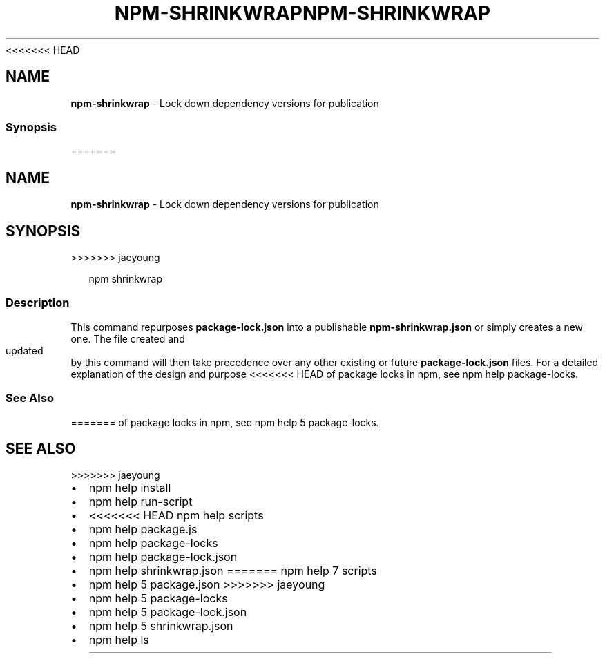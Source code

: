 <<<<<<< HEAD
.TH "NPM\-SHRINKWRAP" "1" "March 2020" "" ""
.SH "NAME"
\fBnpm-shrinkwrap\fR \- Lock down dependency versions for publication
.SS Synopsis
=======
.TH "NPM\-SHRINKWRAP" "1" "March 2019" "" ""
.SH "NAME"
\fBnpm-shrinkwrap\fR \- Lock down dependency versions for publication
.SH SYNOPSIS
>>>>>>> jaeyoung
.P
.RS 2
.nf
npm shrinkwrap
.fi
.RE
.SS Description
.P
This command repurposes \fBpackage\-lock\.json\fP into a publishable
\fBnpm\-shrinkwrap\.json\fP or simply creates a new one\. The file created and updated
by this command will then take precedence over any other existing or future
\fBpackage\-lock\.json\fP files\. For a detailed explanation of the design and purpose
<<<<<<< HEAD
of package locks in npm, see npm help package\-locks\.
.SS See Also
=======
of package locks in npm, see npm help 5 package\-locks\.
.SH SEE ALSO
>>>>>>> jaeyoung
.RS 0
.IP \(bu 2
npm help install
.IP \(bu 2
npm help run\-script
.IP \(bu 2
<<<<<<< HEAD
npm help scripts
.IP \(bu 2
npm help package\.js
.IP \(bu 2
npm help package\-locks
.IP \(bu 2
npm help package\-lock\.json
.IP \(bu 2
npm help shrinkwrap\.json
=======
npm help 7 scripts
.IP \(bu 2
npm help 5 package\.json
>>>>>>> jaeyoung
.IP \(bu 2
npm help 5 package\-locks
.IP \(bu 2
npm help 5 package\-lock\.json
.IP \(bu 2
npm help 5 shrinkwrap\.json
.IP \(bu 2
npm help ls

.RE
